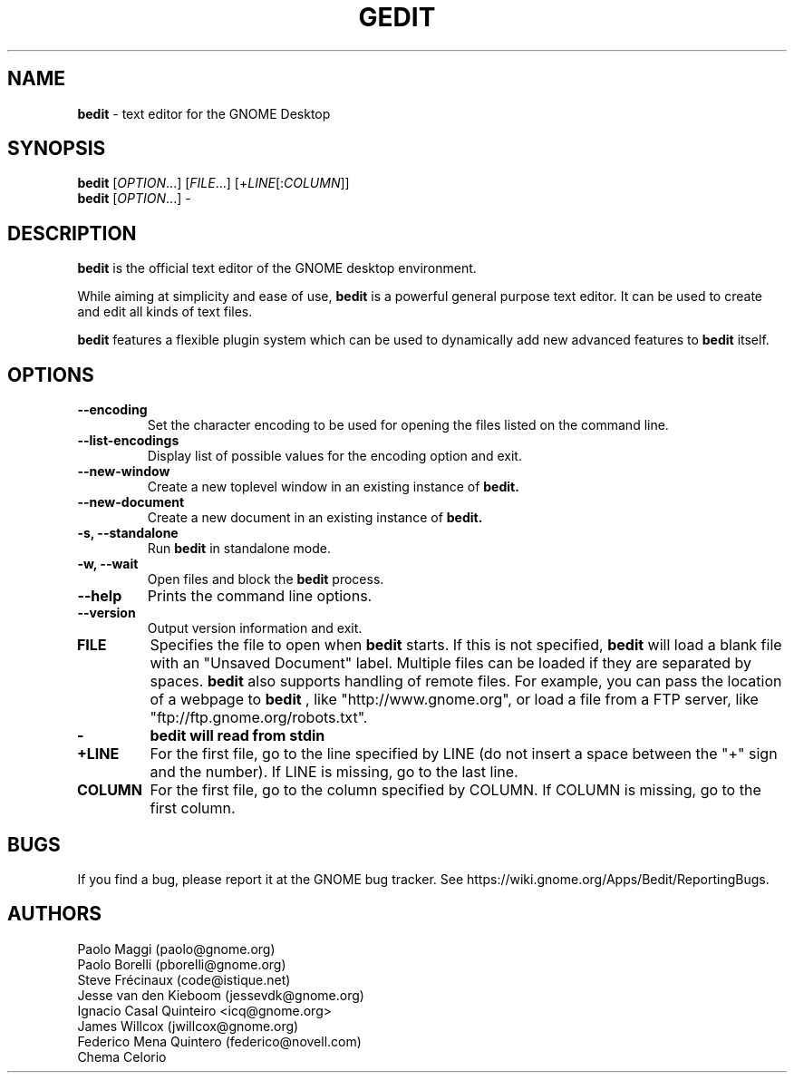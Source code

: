 .TH GEDIT 1 "17 May 2010"
.SH NAME
\fBbedit\fP \- text editor for the GNOME Desktop

.SH SYNOPSIS
.br
.B bedit
[\fIOPTION\fR...] [\fIFILE\fR...] [+\fILINE\fR[:\fICOLUMN\fR]]
.br
.B bedit
[\fIOPTION\fR...] -

.SH DESCRIPTION
.B bedit
is the official text editor of the GNOME desktop environment.

While aiming at simplicity and ease of use,
.B bedit
is a powerful general purpose text editor.
It can be used to create and edit all kinds of text files.

.B bedit
features a flexible plugin system which can be used to dynamically add 
new advanced features to
.B bedit
itself.
.LP
.SH OPTIONS
        
.TP
\fB\-\-encoding\fR
Set the character encoding to be used for opening the files listed on the command line.
.TP
\fB\-\-list-encodings\fR
Display list of possible values for the encoding option and exit.
.TP
\fB\-\-new\-window\fR
Create a new toplevel window in an existing instance of
.B bedit.
.TP
\fB\-\-new\-document\fR
Create a new document in an existing instance of
.B bedit.
.TP
\fB\-s, \-\-standalone\fR
Run
.B bedit
in standalone mode.
.TP
\fB\-w, \-\-wait\fR
Open files and block the
.B bedit
process.
.TP
\fB\-\-help\fR
Prints the command line options.
.TP
\fB\-\-version\fR
Output version information and exit.
.TP
\fBFILE\fR
Specifies the file to open when
.B bedit
starts. If this is not specified,
.B bedit
will load a blank file with an "Unsaved Document" label. Multiple files can be loaded if they are
separated by spaces.
.B bedit
also supports handling of remote files. For example, you can pass the location
of a webpage to
.B bedit
, like "http://www.gnome.org", or load a file from a FTP server,
like "ftp://ftp.gnome.org/robots.txt".
.TP
\fB-\fR
.B bedit will read from stdin
.TP
\fB+LINE\fR
For the first file, go to the line specified by LINE (do not insert a space between the "+" sign and the number).
If LINE is missing, go to the last line.
.TP
\fBCOLUMN\fR
For the first file, go to the column specified by COLUMN.
If COLUMN is missing, go to the first column.

.SH BUGS
If you find a bug, please report it at the GNOME bug tracker. See https://wiki.gnome.org/Apps/Bedit/ReportingBugs.
.SH AUTHORS
Paolo Maggi (paolo@gnome.org)
.TP
Paolo Borelli (pborelli@gnome.org)
.TP
Steve Frécinaux (code@istique.net)
.TP
Jesse van den Kieboom (jessevdk@gnome.org)
.TP
Ignacio Casal Quinteiro <icq@gnome.org>
.TP
James Willcox (jwillcox@gnome.org)
.TP
Federico Mena Quintero (federico@novell.com)
.TP
Chema Celorio

